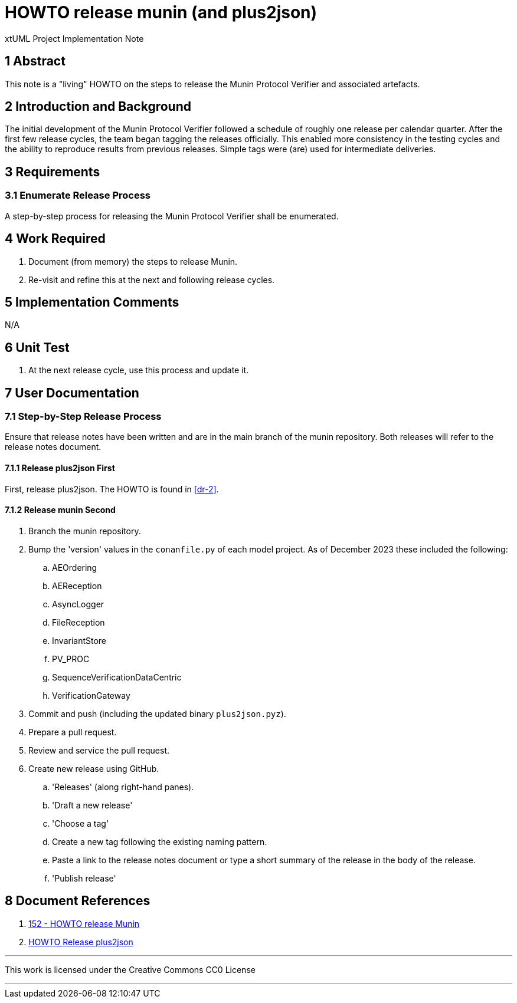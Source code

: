 = HOWTO release munin (and plus2json)

xtUML Project Implementation Note

== 1 Abstract

This note is a "living" HOWTO on the steps to release the Munin Protocol
Verifier and associated artefacts.

== 2 Introduction and Background

The initial development of the Munin Protocol Verifier followed a
schedule of roughly one release per calendar quarter.  After the first few
release cycles, the team began tagging the releases officially.  This
enabled more consistency in the testing cycles and the ability to
reproduce results from previous releases.  Simple tags were (are) used for
intermediate deliveries.

== 3 Requirements

=== 3.1 Enumerate Release Process

A step-by-step process for releasing the Munin Protocol Verifier shall be
enumerated.

== 4 Work Required

. Document (from memory) the steps to release Munin.
. Re-visit and refine this at the next and following release cycles.

== 5 Implementation Comments

N/A

== 6 Unit Test

. At the next release cycle, use this process and update it.

== 7 User Documentation

=== 7.1 Step-by-Step Release Process

Ensure that release notes have been written and are in the main branch of
the munin repository.  Both releases will refer to the release notes
document.

==== 7.1.1 Release plus2json First

First, release plus2json.  The HOWTO is found in <<dr-2>>.

==== 7.1.2 Release munin Second

. Branch the munin repository.
. Bump the 'version' values in the `conanfile.py` of each model project.
  As of December 2023 these included the following:
  .. AEOrdering
  .. AEReception
  .. AsyncLogger
  .. FileReception
  .. InvariantStore
  .. PV_PROC
  .. SequenceVerificationDataCentric
  .. VerificationGateway
. Commit and push (including the updated binary `plus2json.pyz`).
. Prepare a pull request.
. Review and service the pull request.
. Create new release using GitHub.
  .. 'Releases' (along right-hand panes).
  .. 'Draft a new release'
  .. 'Choose a tag'
  .. Create a new tag following the existing naming pattern.
  .. Paste a link to the release notes document or type a short summary of
     the release in the body of the release.
  .. 'Publish release'

== 8 Document References

. [[dr-1]] https://onefact.atlassian.net/browse/MUN2-152[152 - HOWTO release Munin]
. [[dr-2]] https://github.com/xtuml/plus2json/blob/main/doc/howto/HOWTO_release.adoc[HOWTO Release plus2json]

---

This work is licensed under the Creative Commons CC0 License

---
